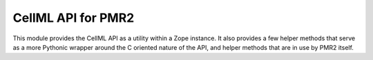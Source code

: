 CellML API for PMR2
===================

This module provides the CellML API as a utility within a Zope instance.
It also provides a few helper methods that serve as a more Pythonic
wrapper around the C oriented nature of the API, and helper methods that
are in use by PMR2 itself.
